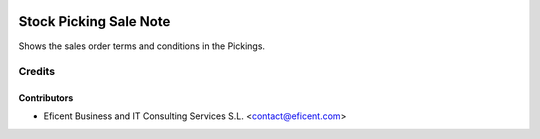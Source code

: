 .. image:: https://img.shields.io/badge/license-AGPLv3-blue.svg
   :target: https://www.gnu.org/licenses/agpl.html
   :alt: License: AGPL-3

=======================
Stock Picking Sale Note
=======================

Shows the sales order terms and conditions in the Pickings.


Credits
=======

Contributors
------------

* Eficent Business and IT Consulting Services S.L. <contact@eficent.com>
